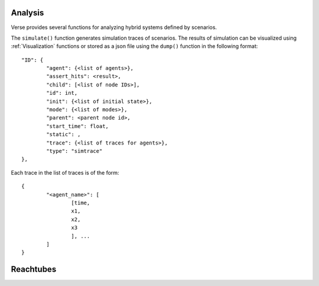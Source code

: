 Analysis
~~~~~~~~

Verse provides several functions for analyzing hybrid systems defined by scenarios. 

The ``simulate()`` function generates simulation traces of scenarios. The results of simulation can be visualized 
using :ref:`Visualization` functions or stored as a json file using the ``dump()`` function in the following format::

	"ID": {
		"agent": {<list of agents>},
		"assert_hits": <result>,
		"child": [<list of node IDs>],
		"id": int,
		"init": {<list of initial state>},
		"mode": {<list of modes>},
		"parent": <parent node id>,
		"start_time": float,
		"static": ,
		"trace": {<list of traces for agents>},
		"type": "simtrace"
	},


Each trace in the list of traces is of the form::

	{
		"<agent_name>": [
			[time,
			x1,
			x2,
			x3
			], ...
		]
	}

Reachtubes
~~~~~~~~~~
